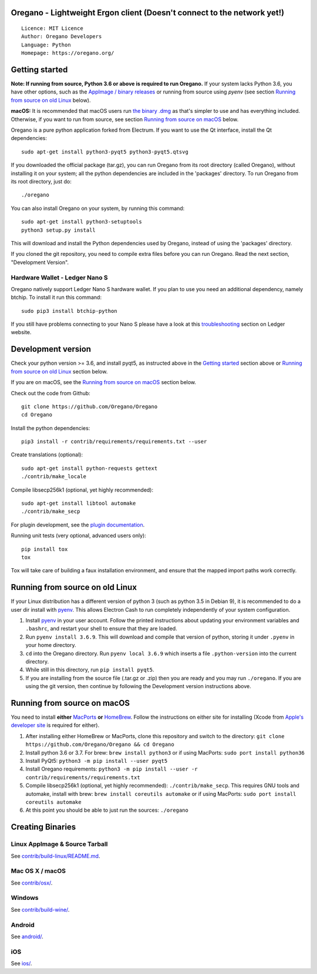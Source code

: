 Oregano - Lightweight Ergon client (Doesn't connect to the network yet!)
=====================================

::

  Licence: MIT Licence
  Author: Oregano Developers
  Language: Python
  Homepage: https://oregano.org/


.. image:: https://d322cqt584bo4o.cloudfront.net/oregano/localized.svg
    :target: https://crowdin.com/project/oregano
    :alt: Help translate Oregano online


.. image:: https://img.shields.io/travis/Oregano/Oregano
    :target: https://travis-ci.org/github/Oregano/Oregano
    :alt: Travis CI


.. image:: https://img.shields.io/coveralls/github/Oregano/Oregano
    :target: https://coveralls.io/github/Oregano/Oregano
    :alt: Coveralls code coverage



Getting started
===============

**Note: If running from source, Python 3.6 or above is required to run Oregano.** If your system lacks Python 3.6,
you have other options, such as the `AppImage / binary releases <https://github.com/Oregano/Oregano/releases/>`_
or running from source using `pyenv` (see section `Running from source on old Linux`_ below).

**macOS:** It is recommended that macOS users run `the binary .dmg <https://github.com/Oregano/Oregano/releases/>`_  as that's simpler to use and has everything included.  Otherwise, if you want to run from source, see section `Running from source on macOS`_ below.

Oregano is a pure python application forked from Electrum. If you want to use the Qt interface, install the Qt dependencies::

    sudo apt-get install python3-pyqt5 python3-pyqt5.qtsvg

If you downloaded the official package (tar.gz), you can run
Oregano from its root directory (called Oregano), without installing it on your
system; all the python dependencies are included in the 'packages'
directory. To run Oregano from its root directory, just do::

    ./oregano

You can also install Oregano on your system, by running this command::

    sudo apt-get install python3-setuptools
    python3 setup.py install

This will download and install the Python dependencies used by
Oregano, instead of using the 'packages' directory.

If you cloned the git repository, you need to compile extra files
before you can run Oregano. Read the next section, "Development
Version".

Hardware Wallet - Ledger Nano S
-------------------------------

Oregano natively support Ledger Nano S hardware wallet. If you plan to use
you need an additional dependency, namely btchip. To install it run this command::

    sudo pip3 install btchip-python

If you still have problems connecting to your Nano S please have a look at this
`troubleshooting <https://support.ledger.com/hc/en-us/articles/115005165269-Fix-connection-issues>`_ section on Ledger website.


Development version
===================

Check your python version >= 3.6, and install pyqt5, as instructed above in the
`Getting started`_ section above or `Running from source on old Linux`_ section below.

If you are on macOS, see the `Running from source on macOS`_ section below.

Check out the code from Github::

    git clone https://github.com/Oregano/Oregano
    cd Oregano

Install the python dependencies::

    pip3 install -r contrib/requirements/requirements.txt --user

Create translations (optional)::

    sudo apt-get install python-requests gettext
    ./contrib/make_locale

Compile libsecp256k1 (optional, yet highly recommended)::

    sudo apt-get install libtool automake
    ./contrib/make_secp

For plugin development, see the `plugin documentation <plugins/README.rst>`_.

Running unit tests (very optional, advanced users only)::

    pip install tox
    tox

Tox will take care of building a faux installation environment, and ensure that
the mapped import paths work correctly.

Running from source on old Linux
================================

If your Linux distribution has a different version of python 3 (such as python
3.5 in Debian 9), it is recommended to do a user dir install with
`pyenv <https://github.com/pyenv/pyenv-installer>`_. This allows Electron
Cash to run completely independently of your system configuration.

1. Install `pyenv <https://github.com/pyenv/pyenv-installer>`_ in your user
   account. Follow the printed instructions about updating your environment
   variables and ``.bashrc``, and restart your shell to ensure that they are
   loaded.
2. Run ``pyenv install 3.6.9``. This will download and compile that version of
   python, storing it under ``.pyenv`` in your home directory.
3. ``cd`` into the Oregano directory. Run ``pyenv local 3.6.9`` which inserts
   a file ``.python-version`` into the current directory.
4. While still in this directory, run ``pip install pyqt5``.
5. If you are installing from the source file (.tar.gz or .zip) then you are
   ready and you may run ``./oregano``. If you are using the git version,
   then continue by following the Development version instructions above.

Running from source on macOS
============================

You need to install **either** `MacPorts <https://www.macports.org>`_  **or** `HomeBrew <https://www.brew.sh>`_.  Follow the instructions on either site for installing (Xcode from `Apple's developer site <https://developer.apple.com>`_ is required for either).

1. After installing either HomeBrew or MacPorts, clone this repository and switch to the directory: ``git clone https://github.com/Oregano/Oregano && cd Oregano``
2. Install python 3.6 or 3.7. For brew: ``brew install python3`` or if using MacPorts: ``sudo port install python36``
3. Install PyQt5: ``python3 -m pip install --user pyqt5``
4. Install Oregano requirements: ``python3 -m pip install --user -r contrib/requirements/requirements.txt``
5. Compile libsecp256k1 (optional, yet highly recommended): ``./contrib/make_secp``.
   This requires GNU tools and automake, install with brew: ``brew install coreutils automake`` or if using MacPorts: ``sudo port install coreutils automake``
6. At this point you should be able to just run the sources: ``./oregano``


Creating Binaries
=================

Linux AppImage & Source Tarball
--------------

See `contrib/build-linux/README.md <contrib/build-linux/README.md>`_.

Mac OS X / macOS
--------

See `contrib/osx/ <contrib/osx/>`_.

Windows
-------

See `contrib/build-wine/ <contrib/build-wine>`_.

Android
-------

See `android/ <android/>`_.

iOS
-------

See `ios/ <ios/>`_.
